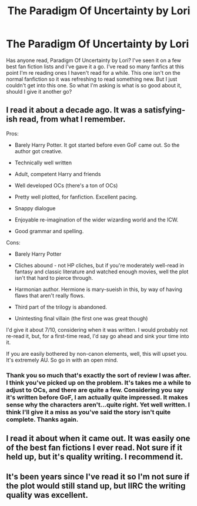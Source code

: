#+TITLE: The Paradigm Of Uncertainty by Lori

* The Paradigm Of Uncertainty by Lori
:PROPERTIES:
:Author: firewhispers
:Score: 9
:DateUnix: 1478872872.0
:DateShort: 2016-Nov-11
:FlairText: Discussion
:END:
Has anyone read, Paradigm Of Uncertainty by Lori? I've seen it on a few best fan fiction lists and I've gave it a go. I've read so many fanfics at this point I'm re reading ones I haven't read for a while. This one isn't on the normal fanfiction so it was refreshing to read something new. But I just couldn't get into this one. So what I'm asking is what is so good about it, should I give it another go?


** I read it about a decade ago. It was a satisfying-ish read, from what I remember.

Pros:

- Barely Harry Potter. It got started before even GoF came out. So the author got creative.

- Technically well written

- Adult, competent Harry and friends

- Well developed OCs (there's a ton of OCs)

- Pretty well plotted, for fanfiction. Excellent pacing.

- Snappy dialogue

- Enjoyable re-imagination of the wider wizarding world and the ICW.

- Good grammar and spelling.

Cons:

- Barely Harry Potter

- Cliches abound - not HP cliches, but if you're moderately well-read in fantasy and classic literature and watched enough movies, well the plot isn't that hard to pierce through.

- Harmonian author. Hermione is mary-sueish in this, by way of having flaws that aren't really flows.

- Third part of the trilogy is abandoned.

- Unintesting final villain (the first one was great though)

I'd give it about 7/10, considering when it was written. I would probably not re-read it, but, for a first-time read, I'd say go ahead and sink your time into it.

If you are easily bothered by non-canon elements, well, this will upset you. It's extremely AU. So go in with an open mind.
:PROPERTIES:
:Author: T0lias
:Score: 7
:DateUnix: 1478877097.0
:DateShort: 2016-Nov-11
:END:

*** Thank you so much that's exactly the sort of review I was after. I think you've picked up on the problem. It's takes me a while to adjust to OCs, and there are quite a few. Considering you say it's written before GoF, I am actually quite impressed. It makes sense why the characters aren't...quite right. Yet well written. I think I'll give it a miss as you've said the story isn't quite complete. Thanks again.
:PROPERTIES:
:Author: firewhispers
:Score: 1
:DateUnix: 1478880938.0
:DateShort: 2016-Nov-11
:END:


** I read it about when it came out. It was easily one of the best fan fictions I ever read. Not sure if it held up, but it's quality writing. I recommend it.
:PROPERTIES:
:Author: acteate
:Score: 2
:DateUnix: 1478890767.0
:DateShort: 2016-Nov-11
:END:


** It's been years since I've read it so I'm not sure if the plot would still stand up, but IIRC the writing quality was excellent.
:PROPERTIES:
:Author: Bobo54bc
:Score: 1
:DateUnix: 1478876544.0
:DateShort: 2016-Nov-11
:END:
